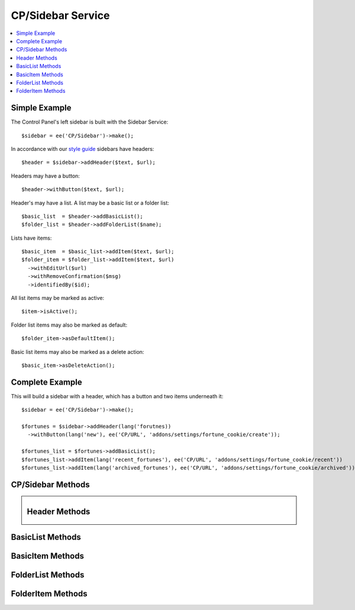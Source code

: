 CP/Sidebar Service
==================

.. contents::
  :local:
  :depth: 1

.. highlight:: php

Simple Example
--------------

The Control Panel's left sidebar is built with the Sidebar Service::

  $sidebar = ee('CP/Sidebar')->make();

In accordance with our `style guide <https://ellislab.com/style-guide/c/structure#content-box-sidebar>`_ sidebars have headers::

  $header = $sidebar->addHeader($text, $url);

Headers may have a button::

  $header->withButton($text, $url);

Header's may have a list. A list may be a basic list or a folder list::

  $basic_list  = $header->addBasicList();
  $folder_list = $header->addFolderList($name);

Lists have items::

  $basic_item  = $basic_list->addItem($text, $url);
  $folder_item = $folder_list->addItem($text, $url)
    ->withEditUrl($url)
    ->withRemoveConfirmation($msg)
    ->identifiedBy($id);

All list items may be marked as active::

  $item->isActive();

Folder list items may also be marked as default::

  $folder_item->asDefaultItem();

Basic list items may also be marked as a delete action::

  $basic_item->asDeleteAction();

Complete Example
----------------

This will build a sidebar with a header, which has a button and two items underneath it::

  $sidebar = ee('CP/Sidebar')->make();

  $fortunes = $sidebar->addHeader(lang('forutnes))
    ->withButton(lang('new'), ee('CP/URL', 'addons/settings/fortune_cookie/create'));

  $fortunes_list = $fortunes->addBasicList();
  $fortunes_list->addItem(lang('recent_fortunes'), ee('CP/URL', 'addons/settings/fortune_cookie/recent'))
  $fortunes_list->addItem(lang('archived_fortunes'), ee('CP/URL', 'addons/settings/fortune_cookie/archived'));

CP/Sidebar Methods
------------------

.. namespace:: EllisLab\ExpressionEngine\Service\Sidebar

.. class:: Sidebar

.. method:: make()

  Makes a new Sidebar object.

  :returns: $this
  :rtype: URL

.. method:: render()

  Renders the sidebar

  :returns: The rendered HTML of the sidebar
  :rtype: String

.. method:: addHeader($text, $url = NULL)

  Adds a header to the sidebar

  :param string $text: The text of the header
  :param $url: An optional CP\URL object or string containing the URL for the text.
  :type $url: CP/URL or string
  :returns: A new Header object.
  :rtype: Header

Header Methods
--------------

.. class:: Header

.. method:: withUrl($url)

  Sets the URL property of the header

  :param $url: A CP\URL object or string containing the URL for the header.
  :type $url: CP/URL or string
  :returns: $this
  :rtype: Header

.. method:: urlIsExternal($external = TRUE)

  Sets the URL is external property

  :param bool $external: (optional) TRUE if it is external, FALSE if not
  :returns: $this
  :rtype: Header

.. method:: isActive()

  Marks the header as active

  :returns: $this
  :rtype: Header

.. method:: withButton($text, $url)

  Sets the button property of the header

  :param string $text: The text of the button
  :param $url: A CP\URL object or string containing the URL for the button.
  :type $url: CP/URL or string
  :returns: $this
  :rtype: Header

.. method:: addBasicList()

  Adds a basic list under this header

  :returns: A new BasicList object
  :rtype: BasicList

.. method:: addFolderList($name)

  Adds a folder list under this header

  :param string $name: The name of the folder list
  :returns: A new FolderList object
  :rtype: FolderList

BasicList Methods
-----------------

.. class:: BasicList

.. method:: addItem($text, $url = NULL)

  Adds an item to the list

  :param string $text: The text of the item
  :param $url: A CP\URL object or string containing the URL for the item.
  :type $url: CP/URL or string
  :returns: A new BasicItem object.
  :rtype: BasicItem

BasicItem Methods
-----------------

.. class:: BasicItem

.. method:: withUrl($url)

  Sets the URL property of the item

  :param $url: A CP\URL object or string containing the URL for the item.
  :type $url: CP/URL or string
  :returns: $this
  :rtype: BasicItem

.. method:: urlIsExternal($external = TRUE)

  Sets the URL is external property

  :param bool $external: (optional) TRUE if it is external, FALSE if not
  :returns: $this
  :rtype: BasicItem

.. method:: isActive()

  Marks the item as active

  :returns: $this
  :rtype: BasicItem

.. method:: asDeleteAction($modal_name = '')

  Marks the item as a delete action

  :param string $modal_name: The name of the modal this delete action will trigger
  :returns: $this
  :rtype: BasicItem

FolderList Methods
------------------

.. class:: FolderList

.. method:: addItem($text, $url = NULL)

  Adds an item to the list

  :param string $text: The text of the item
  :param $url: An optional CP\URL object or string containing the URL for the item.
  :type $url: CP/URL or string
  :returns: A new FolderList object.
  :rtype: FolderList

.. method:: withRemoveUrl($url)

  Sets the URL to use when removing an item

  :param $url: A CP\URL object or string containing the URL to use when removing an item.
  :type $url: CP/URL or string
  :returns: $this
  :rtype: FolderList

.. method:: withRemovalKey($key)

  Sets the name of variable passed with the removal action.

  :param string $key: The name of the variable with.
  :returns: $this
  :rtype: FolderList

.. method:: withNoResultsText($msg)

  Sets the no results text which will display if this header's list(s) are empty.

  :param string $msg: The text to display when the list(s) are empty.
  :returns: $this
  :rtype: FolderList

FolderItem Methods
------------------

.. class:: FolderItem

.. method:: withUrl($url)

  Sets the URL property of the item

  :param $url: A CP\URL object or string containing the URL for the item.
  :type $url: CP/URL or string
  :returns: $this
  :rtype: FolderItem

.. method:: urlIsExternal($external = TRUE)

  Sets the URL is external property

  :param bool $external: (optional) TRUE if it is external, FALSE if not
  :returns: $this
  :rtype: FolderItem

.. method:: isActive()

  Marks the item as active

  :returns: $this
  :rtype: FolderItem

.. method:: asDefaultItem()

  Marks the item as default

  :returns: $this
  :rtype: FolderItem

.. method:: withEditUrl($url)

  Sets the edit URL property of the item

  :param $url: A CP\URL object or string containing the URL in order to edit the item.
  :type $url: CP/URL or string
  :returns: $this
  :rtype: FolderItem

.. method:: withRemoveConfirmation($msg)

  Sets the remove confirmation message for this item.

  :param string $msg: The message that will be displayed as the confirmation when attempting to remove this item
  :returns: $this
  :rtype: FolderItem

.. method:: identifiedBy($val)

  Sets the identity value for this item which is used when this item is removed.

  :param string $val: The value to place in the data attribute for use when removing an item
  :returns: $this
  :rtype: FolderItem
